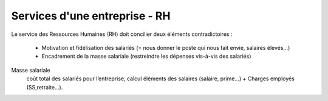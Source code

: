 ================================
Services d'une entreprise - RH
================================

Le service des Ressources Humaines (RH) doit concilier deux éléments contradictoires :

	* Motivation et fidélisation des salariés (= nous donner le poste qui nous fait envie, salaires élevés...)
	* Encadrement de la masse salariale (restreindre les dépenses vis-à-vis des salariés)

Masse salariale
	coût total des salariés pour l’entreprise, calcul éléments des salaires (salaire, prime…) + Charges employés (SS,retraite…).
